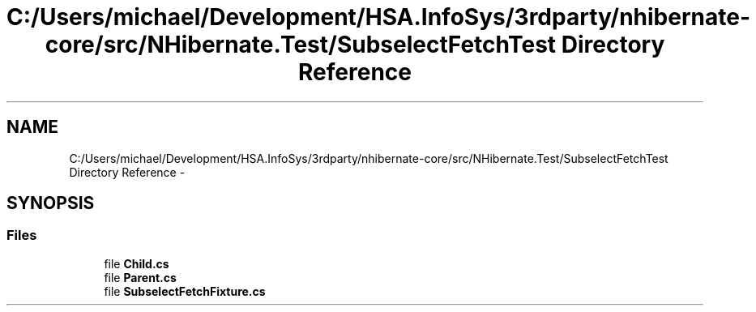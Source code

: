 .TH "C:/Users/michael/Development/HSA.InfoSys/3rdparty/nhibernate-core/src/NHibernate.Test/SubselectFetchTest Directory Reference" 3 "Fri Jul 5 2013" "Version 1.0" "HSA.InfoSys" \" -*- nroff -*-
.ad l
.nh
.SH NAME
C:/Users/michael/Development/HSA.InfoSys/3rdparty/nhibernate-core/src/NHibernate.Test/SubselectFetchTest Directory Reference \- 
.SH SYNOPSIS
.br
.PP
.SS "Files"

.in +1c
.ti -1c
.RI "file \fBChild\&.cs\fP"
.br
.ti -1c
.RI "file \fBParent\&.cs\fP"
.br
.ti -1c
.RI "file \fBSubselectFetchFixture\&.cs\fP"
.br
.in -1c

